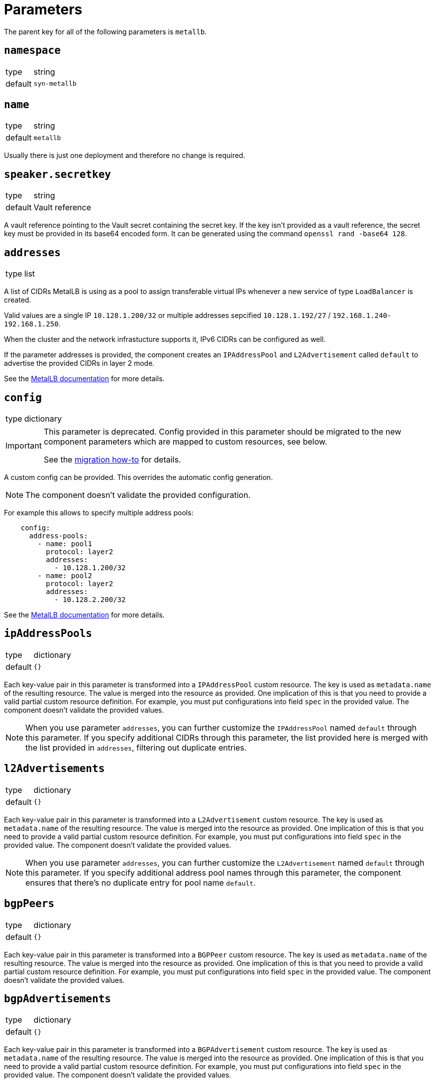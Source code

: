 = Parameters

The parent key for all of the following parameters is `metallb`.


== `namespace`

[horizontal]
type:: string
default:: `syn-metallb`


== `name`

[horizontal]
type:: string
default:: `metallb`

Usually there is just one deployment and therefore no change is required.


== `speaker.secretkey`

[horizontal]
type:: string
default:: Vault reference

A vault reference pointing to the Vault secret containing the secret key.
If the key isn't provided as a vault reference, the secret key must be provided in its base64 encoded form.
It can be generated using the command `openssl rand -base64 128`.

== `addresses`

[horizontal]
type:: list

A list of CIDRs MetalLB is using as a pool to assign transferable virtual IPs whenever a new service of type `LoadBalancer` is created.

Valid values are a single IP `10.128.1.200/32` or multiple addresses sepcified `10.128.1.192/27` / `192.168.1.240-192.168.1.250`.

When the cluster and the network infrastucture supports it, IPv6 CIDRs can be configured as well.

If the parameter addresses is provided, the component creates an `IPAddressPool` and `L2Advertisement` called `default` to advertise the provided CIDRs in layer 2 mode.

See the https://metallb.universe.tf/configuration/#layer-2-configuration[MetalLB documentation] for more details.


== `config`

[horizontal]
type:: dictionary

[IMPORTANT]
====
This parameter is deprecated.
Config provided in this parameter should be migrated to the new component parameters which are mapped to custom resources, see below.

See the xref:how-tos/upgrade-3.x-to-4.x.adoc[migration how-to] for details.
====

A custom config can be provided.
This overrides the automatic config generation.

NOTE: The component doesn't validate the provided configuration.

For example this allows to specify multiple address pools:
```
    config:
      address-pools:
        - name: pool1
          protocol: layer2
          addresses:
            - 10.128.1.200/32
        - name: pool2
          protocol: layer2
          addresses:
            - 10.128.2.200/32
```

See the https://metallb.universe.tf/configuration/[MetalLB documentation] for more details.

== `ipAddressPools`

[horizontal]
type:: dictionary
default:: `{}`

Each key-value pair in this parameter is transformed into a `IPAddressPool` custom resource.
The key is used as `metadata.name` of the resulting resource.
The value is merged into the resource as provided.
One implication of this is that you need to provide a valid partial custom resource definition.
For example, you must put configurations into field `spec` in the provided value.
The component doesn't validate the provided values.

[NOTE]
====
When you use parameter `addresses`, you can further customize the `IPAddressPool` named `default` through this parameter.
If you specify additional CIDRs through this parameter, the list provided here is merged with the list provided in `addresses`, filtering out duplicate entries.
====

== `l2Advertisements`

[horizontal]
type:: dictionary
default:: `{}`

Each key-value pair in this parameter is transformed into a `L2Advertisement` custom resource.
The key is used as `metadata.name` of the resulting resource.
The value is merged into the resource as provided.
One implication of this is that you need to provide a valid partial custom resource definition.
For example, you must put configurations into field `spec` in the provided value.
The component doesn't validate the provided values.

[NOTE]
====
When you use parameter `addresses`, you can further customize the `L2Advertisement` named `default` through this parameter.
If you specify additional address pool names through this parameter, the component ensures that there's no duplicate entry for pool name `default`.
====

== `bgpPeers`

[horizontal]
type:: dictionary
default:: `{}`

Each key-value pair in this parameter is transformed into a `BGPPeer` custom resource.
The key is used as `metadata.name` of the resulting resource.
The value is merged into the resource as provided.
One implication of this is that you need to provide a valid partial custom resource definition.
For example, you must put configurations into field `spec` in the provided value.
The component doesn't validate the provided values.

== `bgpAdvertisements`

[horizontal]
type:: dictionary
default:: `{}`

Each key-value pair in this parameter is transformed into a `BGPAdvertisement` custom resource.
The key is used as `metadata.name` of the resulting resource.
The value is merged into the resource as provided.
One implication of this is that you need to provide a valid partial custom resource definition.
For example, you must put configurations into field `spec` in the provided value.
The component doesn't validate the provided values.

== `communities`

[horizontal]
type:: dictionary
default:: `{}`

Each key-value pair in this parameter is transformed into a `Community` custom resource.
The key is used as `metadata.name` of the resulting resource.
The value is merged into the resource as provided.
One implication of this is that you need to provide a valid partial custom resource definition.
For example, you must put configurations into field `spec` in the provided value.
The component doesn't validate the provided values.

== `bfdProfiles`

[horizontal]
type:: dictionary
default:: `{}`

Each key-value pair in this parameter is transformed into a `BFDProfile` custom resource.
The key is used as `metadata.name` of the resulting resource.
The value is merged into the resource as provided.
One implication of this is that you need to provide a valid partial custom resource definition.
For example, you must put configurations into field `spec` in the provided value.
The component doesn't validate the provided values.

== `charts.metallb.version`

[horizontal]
type:: string
default:: See https://github.com/projectsyn/component-metallb/blob/master/class/defaults.yml[class/defaults.yml]

The version of the `metallb` chart that's used.

== `helm_values`

[horizontal]
default:: See https://github.com/projectsyn/component-metallb/blob/master/class/defaults.yml[class/defaults.yml]

The Helm values to use when rendering the MetalLB Helm chart.
See the chart's https://github.com/metallb/metallb/blob/main/charts/metallb/values.yaml[`values.yaml`] for supported fields.
